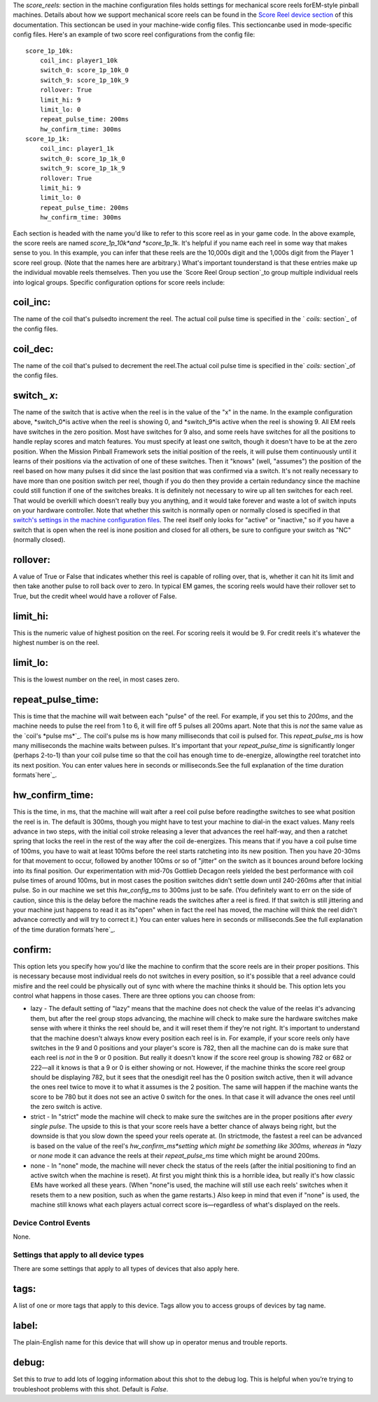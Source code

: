 
The *score_reels:* section in the machine configuration files holds
settings for mechanical score reels forEM-style pinball machines.
Details about how we support mechanical score reels can be found in
the `Score Reel device section`_ of this documentation. This
sectioncan be used in your machine-wide config files. This
sectioncanbe used in mode-specific config files. Here's an example of
two score reel configurations from the config file:


::

    
            score_1p_10k:
                coil_inc: player1_10k
                switch_0: score_1p_10k_0
                switch_9: score_1p_10k_9
                rollover: True
                limit_hi: 9
                limit_lo: 0
                repeat_pulse_time: 200ms
                hw_confirm_time: 300ms
            score_1p_1k:
                coil_inc: player1_1k
                switch_0: score_1p_1k_0
                switch_9: score_1p_1k_9
                rollover: True
                limit_hi: 9
                limit_lo: 0
                repeat_pulse_time: 200ms
                hw_confirm_time: 300ms


Each section is headed with the name you'd like to refer to this score
reel as in your game code. In the above example, the score reels are
named *score_1p_10k*and *score_1p_1k*. It's helpful if you name each
reel in some way that makes sense to you. In this example, you can
infer that these reels are the 10,000s digit and the 1,000s digit from
the Player 1 score reel group. (Note that the names here are
arbitrary.) What's important tounderstand is that these entries make
up the individual movable reels themselves. Then you use the `Score
Reel Group section`_to group multiple individual reels into logical
groups. Specific configuration options for score reels include:



coil_inc:
~~~~~~~~~

The name of the coil that's pulsedto increment the reel. The actual
coil pulse time is specified in the ` *coils:* section`_ of the config
files.



coil_dec:
~~~~~~~~~

The name of the coil that's pulsed to decrement the reel.The actual
coil pulse time is specified in the` *coils:* section`_of the config
files.



switch_ *x*:
~~~~~~~~~~~~

The name of the switch that is active when the reel is in the value of
the "x" in the name. In the example configuration above, *switch_0*is
active when the reel is showing 0, and *switch_9*is active when the
reel is showing 9. All EM reels have switches in the zero position.
Most have switches for 9 also, and some reels have switches for all
the positions to handle replay scores and match features. You must
specify at least one switch, though it doesn't have to be at the zero
position. When the Mission Pinball Framework sets the initial position
of the reels, it will pulse them continuously until it learns of their
positions via the activation of one of these switches. Then it "knows"
(well, "assumes") the position of the reel based on how many pulses it
did since the last position that was confirmed via a switch. It's not
really necessary to have more than one position switch per reel,
though if you do then they provide a certain redundancy since the
machine could still function if one of the switches breaks. It is
definitely not necessary to wire up all ten switches for each reel.
That would be overkill which doesn't really buy you anything, and it
would take forever and waste a lot of switch inputs on your hardware
controller. Note that whether this switch is normally open or normally
closed is specified in that `switch's settings in the machine
configuration files`_. The reel itself only looks for "active" or
"inactive," so if you have a switch that is open when the reel is
inone position and closed for all others, be sure to configure your
switch as "NC" (normally closed).



rollover:
~~~~~~~~~

A value of True or False that indicates whether this reel is capable
of rolling over, that is, whether it can hit its limit and then take
another pulse to roll back over to zero. In typical EM games, the
scoring reels would have their rollover set to True, but the credit
wheel would have a rollover of False.



limit_hi:
~~~~~~~~~

This is the numeric value of highest position on the reel. For scoring
reels it would be 9. For credit reels it's whatever the highest number
is on the reel.



limit_lo:
~~~~~~~~~

This is the lowest number on the reel, in most cases zero.



repeat_pulse_time:
~~~~~~~~~~~~~~~~~~

This is time that the machine will wait between each "pulse" of the
reel. For example, if you set this to *200ms*, and the machine needs
to pulse the reel from 1 to 6, it will fire off 5 pulses all 200ms
apart. Note that this is *not* the same value as the `coil's *pulse
ms*`_. The coil's pulse ms is how many milliseconds that coil is
pulsed for. This *repeat_pulse_ms* is how many milliseconds the
machine waits between pulses. It's important that your
*repeat_pulse_time* is significantly longer (perhaps 2-to-1) than your
coil pulse time so that the coil has enough time to de-energize,
allowingthe reel toratchet into its next position. You can enter
values here in seconds or milliseconds.See the full explanation of the
time duration formats`here`_.



hw_confirm_time:
~~~~~~~~~~~~~~~~

This is the time, in ms, that the machine will wait after a reel coil
pulse before readingthe switches to see what position the reel is in.
The default is 300ms, though you might have to test your machine to
dial-in the exact values. Many reels advance in two steps, with the
initial coil stroke releasing a lever that advances the reel half-way,
and then a ratchet spring that locks the reel in the rest of the way
after the coil de-energizes. This means that if you have a coil pulse
time of 100ms, you have to wait at least 100ms before the reel starts
ratcheting into its new position. Then you have 20-30ms for that
movement to occur, followed by another 100ms or so of "jitter" on the
switch as it bounces around before locking into its final position.
Our experimentation with mid-70s Gottlieb Decagon reels yielded the
best performance with coil pulse times of around 100ms, but in most
cases the position switches didn't settle down until 240-260ms after
that initial pulse. So in our machine we set this *hw_config_ms* to
300ms just to be safe. (You definitely want to err on the side of
caution, since this is the delay before the machine reads the switches
after a reel is fired. If that switch is still jittering and your
machine just happens to read it as its"open" when in fact the reel has
moved, the machine will think the reel didn't advance correctly and
will try to correct it.) You can enter values here in seconds or
milliseconds.See the full explanation of the time duration
formats`here`_.



confirm:
~~~~~~~~

This option lets you specify how you'd like the machine to confirm
that the score reels are in their proper positions. This is necessary
because most individual reels do not switches in every position, so
it's possible that a reel advance could misfire and the reel could be
physically out of sync with where the machine thinks it should be.
This option lets you control what happens in those cases. There are
three options you can choose from:


+ lazy - The default setting of "lazy" means that the machine does not
  check the value of the reelas it's advancing them, but after the reel
  group stops advancing, the machine will check to make sure the
  hardware switches make sense with where it thinks the reel should be,
  and it will reset them if they're not right. It's important to
  understand that the machine doesn't always know every position each
  reel is in. For example, if your score reels only have switches in the
  9 and 0 positions and your player's score is 782, then all the machine
  can do is make sure that each reel is *not* in the 9 or 0 position.
  But really it doesn't know if the score reel group is showing 782 or
  682 or 222—all it knows is that a 9 or 0 is either showing or not.
  However, if the machine thinks the score reel group should be
  displaying 782, but it sees that the onesdigit reel has the 0 position
  switch active, then it will advance the ones reel twice to move it to
  what it assumes is the 2 position. The same will happen if the machine
  wants the score to be 780 but it does not see an active 0 switch for
  the ones. In that case it will advance the ones reel until the zero
  switch is active.
+ strict - In "strict" mode the machine will check to make sure the
  switches are in the proper positions after *every single pulse*. The
  upside to this is that your score reels have a better chance of always
  being right, but the downside is that you slow down the speed your
  reels operate at. (In strictmode, the fastest a reel can be advanced
  is based on the value of the reel's *hw_confirm_ms*setting which might
  be something like 300ms, whereas in *lazy* or *none* mode it can
  advance the reels at their *repeat_pulse_ms* time which might be
  around 200ms.
+ none - In "none" mode, the machine will never check the status of
  the reels (after the initial positioning to find an active switch when
  the machine is reset). At first you might think this is a horrible
  idea, but really it's how classic EMs have worked all these years.
  (When "none"is used, the machine will still use each reels' switches
  when it resets them to a new position, such as when the game
  restarts.) Also keep in mind that even if "none" is used, the machine
  still knows what each players actual correct score is—regardless of
  what's displayed on the reels.




Device Control Events
---------------------

None.



Settings that apply to all device types
---------------------------------------

There are some settings that apply to all types of devices that also
apply here.



tags:
~~~~~

A list of one or more tags that apply to this device. Tags allow you
to access groups of devices by tag name.



label:
~~~~~~

The plain-English name for this device that will show up in operator
menus and trouble reports.



debug:
~~~~~~

Set this to *true* to add lots of logging information about this shot
to the debug log. This is helpful when you’re trying to troubleshoot
problems with this shot. Default is *False*.

.. _pulse ms: /docs/configuration-file-reference/coils/
.. _switch's settings in the machine configuration files: /docs/configuration-file-reference/switches/
.. _Score Reel Group section: /docs/configuration-file-reference/devices/score-reel-groups/
.. _Score Reel device section: https://missionpinball.com/docs/mpf-core-architecture/devices/logical-devices/score-reel/
.. _here: https://missionpinball.com/docs/configuration-file-reference/important-config-file-concepts/entering-time-duration-values/


